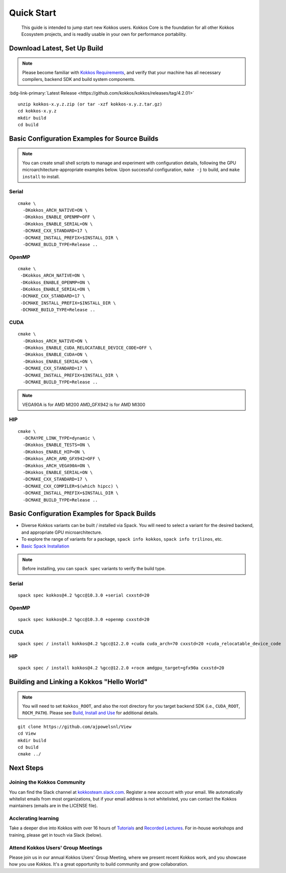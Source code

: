 ============
Quick Start
============

  This guide is intended to jump start new Kokkos users.  Kokkos Core is the foundation for all other Kokkos Ecosystem projects, and is readily usable in your own for performance portability.


-----------------------------
Download Latest, Set Up Build 
-----------------------------

.. note::

  Please become familiar with `Kokkos Requirements <https://kokkos.org/kokkos-core-wiki/requirements.html>`_, and verify that your machine has all necessary compilers, backend SDK and build system components.


..
 Nota bene:  the link for "Latest" will need to be updated for each release 
..


:bdg-link-primary:`Latest Release <https://github.com/kokkos/kokkos/releases/tag/4.2.01>`
 


::

  unzip kokkos-x.y.z.zip (or tar -xzf kokkos-x.y.z.tar.gz)
  cd kokkos-x.y.z
  mkdir build
  cd build


----------------------------------------------
Basic Configuration Examples for Source Builds
----------------------------------------------

.. note::

  You can create small shell scripts to manage and experiment with configuration details, following the GPU microarchitecture-appropriate examples below.  Upon successful configuration, ``make -j`` to build, and ``make install`` to install.


Serial
~~~~~~
::

  cmake \
    -DKokkos_ARCH_NATIVE=ON \
    -DKokkos_ENABLE_OPENMP=OFF \
    -DKokkos_ENABLE_SERIAL=ON \
    -DCMAKE_CXX_STANDARD=17 \
    -DCMAKE_INSTALL_PREFIX=$INSTALL_DIR \
    -DCMAKE_BUILD_TYPE=Release ..


OpenMP
~~~~~~
::

  cmake \
   -DKokkos_ARCH_NATIVE=ON \
   -DKokkos_ENABLE_OPENMP=ON \
   -DKokkos_ENABLE_SERIAL=ON \
   -DCMAKE_CXX_STANDARD=17 \
   -DCMAKE_INSTALL_PREFIX=$INSTALL_DIR \
   -DCMAKE_BUILD_TYPE=Release ..


CUDA
~~~~

::

  cmake \
    -DKokkos_ARCH_NATIVE=ON \
    -DKokkos_ENABLE_CUDA_RELOCATABLE_DEVICE_CODE=OFF \
    -DKokkos_ENABLE_CUDA=ON \
    -DKokkos_ENABLE_SERIAL=ON \
    -DCMAKE_CXX_STANDARD=17 \
    -DCMAKE_INSTALL_PREFIX=$INSTALL_DIR \
    -DCMAKE_BUILD_TYPE=Release ..

.. note::

  VEGA90A is for AMD MI200
  AMD_GFX942 is for AMD MI300

HIP
~~~
::

  cmake \
    -DCRAYPE_LINK_TYPE=dynamic \
    -DKokkos_ENABLE_TESTS=ON \
    -DKokkos_ENABLE_HIP=ON \
    -DKokkos_ARCH_AMD_GFX942=OFF \
    -DKokkos_ARCH_VEGA90A=ON \
    -DKokkos_ENABLE_SERIAL=ON \
    -DCMAKE_CXX_STANDARD=17 \
    -DCMAKE_CXX_COMPILER=$(which hipcc) \
    -DCMAKE_INSTALL_PREFIX=$INSTALL_DIR \
    -DCMAKE_BUILD_TYPE=Release ..

----------------------------------------------
Basic Configuration Examples for Spack Builds
----------------------------------------------

*  Diverse Kokkos variants can be built / installed via Spack.  You will need to select a variant for the desired backend, and appropriate GPU microarchitecture.   
*  To explore the range of variants for a package, ``spack info kokkos``, ``spack info trilinos``, etc.
* `Basic Spack Installation <https://spack.readthedocs.io/en/latest/getting_started.html>`_



.. note::

  Before installing, you can ``spack spec``  variants to verify the build type.

Serial
~~~~~~~

::

  spack spec kokkos@4.2 %gcc@10.3.0 +serial cxxstd=20

OpenMP
~~~~~~

::

  spack spec kokkos@4.2 %gcc@10.3.0 +openmp cxxstd=20


CUDA
~~~~

:: 
  
  spack spec / install kokkos@4.2 %gcc@12.2.0 +cuda cuda_arch=70 cxxstd=20 +cuda_relocatable_device_code


HIP
~~~

::

  spack spec / install kokkos@4.2 %gcc@12.2.0 +rocm amdgpu_target=gfx90a cxxstd=20


-------------------------------------------
Building and Linking a Kokkos "Hello World"
-------------------------------------------

.. note::

  You will need to set ``Kokkos_ROOT``, and also the root directory for you target backend SDK (i.e., ``CUDA_ROOT``, ``ROCM_PATH``).  Please see `Build, Install and Use <https://kokkos.org/kokkos-core-wiki/building.html>`_ for additional details.

::

  git clone https://github.com/ajpowelsnl/View
  cd View
  mkdir build
  cd build
  cmake ../




----------
Next Steps
----------

Joining the Kokkos Community
~~~~~~~~~~~~~~~~~~~~~~~~~~~~

You can find the Slack channel at `kokkosteam.slack.com <https://kokkosteam.slack.com>`_. Register a new account with your email. We automatically whitelist emails from most organizations, but if your email address is not whitelisted, you can contact the Kokkos maintainers (emails are in the LICENSE file).

Acclerating learning 
~~~~~~~~~~~~~~~~~~~~

Take a deeper dive into Kokkos with over 16 hours of `Tutorials <https://github.com/kokkos/kokkos-tutorials>`_ and `Recorded Lectures <https://github.com/kokkos/kokkos-tutorials/wiki/Kokkos-Lecture-Series>`_.  For in-house workshops and training, please get in touch via Slack (below).

Attend Kokkos Users' Group Meetings
~~~~~~~~~~~~~~~~~~~~~~~~~~~~~~~~~~~

Please join us in our annual Kokkos Users' Group Meeting, where we present recent Kokkos work, and you showcase how you use Kokkos.  It's a great opportunity to build community and grow collaboration.

..
  *TODO*
     - Integrate (merged) Quick Start with Cédric's PR:  https://github.com/kokkos/kokkos/pull/6796
     - Ongoing reconciling with the Julien B. / KUG23- initiated discussion:  https://github.com/kokkos/internal-documents/pull/19
     - Add `git submodule` "how to" for Kokkos
     - Add Quick Start to main Kokkos page, such that it is the first thing you encounter on the landing page (kokkos.org)
     - In V2, put the recipes for the different backends on different pages
     - Julien B. suggested using github templates for the View "Hello World" example
..
